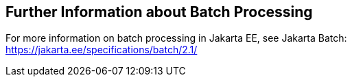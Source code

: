 == Further Information about Batch Processing

For more information on batch processing in Jakarta EE, see Jakarta Batch: +
https://jakarta.ee/specifications/batch/2.1/[^]
